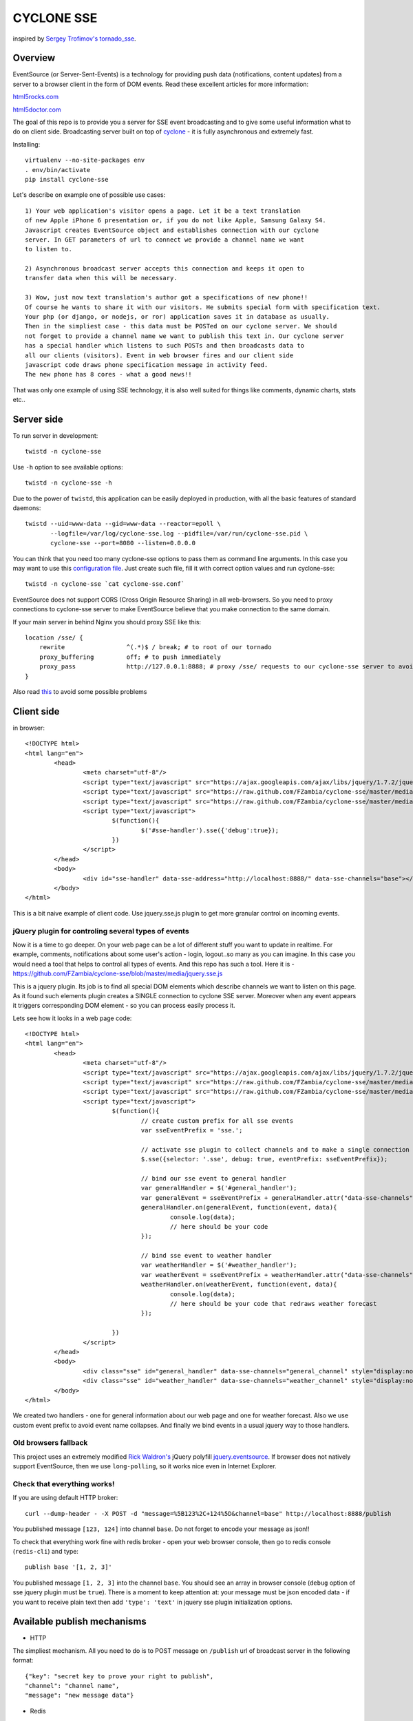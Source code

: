 CYCLONE SSE
===========

inspired by `Sergey Trofimov's <https://github.com/truetug>`_ `tornado_sse <https://github.com/truetug/tornado-sse>`_.

--------
Overview
--------

EventSource (or Server-Sent-Events) is a technology for providing push data (notifications, content updates) from a server to a browser client in the form of DOM events.
Read these excellent articles for more information:

`html5rocks.com <http://www.html5rocks.com/en/tutorials/eventsource/basics/>`_

`html5doctor.com <http://html5doctor.com/server-sent-events/>`_


The goal of this repo is to provide you a server for SSE event broadcasting and to give some useful information what to do on client side.
Broadcasting server built on top of `cyclone <https://github.com/fiorix/cyclone>`_ - it is fully asynchronous and extremely fast.


Installing::

	virtualenv --no-site-packages env
	. env/bin/activate
	pip install cyclone-sse


Let's describe on example one of possible use cases::

	1) Your web application's visitor opens a page. Let it be a text translation
	of new Apple iPhone 6 presentation or, if you do not like Apple, Samsung Galaxy S4.
	Javascript creates EventSource object and establishes connection with our cyclone
	server. In GET parameters of url to connect we provide a channel name we want 
	to listen to.
	
	2) Asynchronous broadcast server accepts this connection and keeps it open to
	transfer data when this will be necessary.
	
	3) Wow, just now text translation's author got a specifications of new phone!!
	Of course he wants to share it with our visitors. He submits special form with specification text.
	Your php (or django, or nodejs, or ror) application saves it in database as usually.
	Then in the simpliest case - this data must be POSTed on our cyclone server. We should
	not forget to provide a channel name we want to publish this text in. Our cyclone server
	has a special handler which listens to such POSTs and then broadcasts data to
	all our clients (visitors). Event in web browser fires and our client side 
	javascript code draws phone specification message in activity feed.
	The new phone has 8 cores - what a good news!!


That was only one example of using SSE technology, it is also well suited for things like comments,
dynamic charts, stats etc..


-----------
Server side
-----------

To run server in development::

	twistd -n cyclone-sse


Use ``-h`` option to see available options::

	twistd -n cyclone-sse -h


Due to the power of ``twistd``, this application can be easily deployed in
production, with all the basic features of standard daemons::

    twistd --uid=www-data --gid=www-data --reactor=epoll \
           --logfile=/var/log/cyclone-sse.log --pidfile=/var/run/cyclone-sse.pid \
           cyclone-sse --port=8080 --listen=0.0.0.0



You can think that you need too many cyclone-sse options to pass them as command line arguments.
In this case you may want to use this `configuration file <https://github.com/FZambia/cyclone-sse/blob/master/extras/cyclone-sse.conf>`_.
Just create such file, fill it with correct option values and run cyclone-sse::

	twistd -n cyclone-sse `cat cyclone-sse.conf`


EventSource does not support CORS (Cross Origin Resource Sharing) in all web-browsers.
So you need to proxy connections to cyclone-sse server to make EventSource believe
that you make connection to the same domain.

If your main server in behind Nginx you should proxy SSE like this::

    location /sse/ {
        rewrite                 ^(.*)$ / break; # to root of our tornado
        proxy_buffering         off; # to push immediately
        proxy_pass              http://127.0.0.1:8888; # proxy /sse/ requests to our cyclone-sse server to avoid cross domain problems
    }


Also read `this <https://github.com/FZambia/cyclone-sse/blob/master/docs/nginx.rst>`_ to avoid some possible problems


-----------
Client side
-----------

in browser::

	<!DOCTYPE html>
	<html lang="en">
		<head>
			<meta charset="utf-8"/>
			<script type="text/javascript" src="https://ajax.googleapis.com/ajax/libs/jquery/1.7.2/jquery.min.js"></script>
			<script type="text/javascript" src="https://raw.github.com/FZambia/cyclone-sse/master/media/jquery.eventsource.js"></script>
			<script type="text/javascript" src="https://raw.github.com/FZambia/cyclone-sse/master/media/jquery.sse.simple.js"></script>
			<script type="text/javascript">
				$(function(){
					$('#sse-handler').sse({'debug':true});
				})
			</script>
		</head>
		<body>
			<div id="sse-handler" data-sse-address="http://localhost:8888/" data-sse-channels="base"></div>
		</body>
	</html>


This is a bit naive example of client code. Use jquery.sse.js plugin to get more granular control on incoming events.


jQuery plugin for controling several types of events
-----------------------------------------------------
Now it is a time to go deeper. On your web page can be a lot of different
stuff you want to update in realtime. For example, comments, notifications 
about some user's action - login, logout..so many as you can imagine. In this
case you would need a tool that helps to control all types of events. And
this repo has such a tool. Here it is - https://github.com/FZambia/cyclone-sse/blob/master/media/jquery.sse.js

This is a jquery plugin. Its job is to find all special DOM elements which
describe channels we want to listen on this page. As it found such elements 
plugin creates a SINGLE connection to cyclone SSE server. Moreover when any 
event appears it triggers corresponding DOM element - so you can process easily
process it.

Lets see how it looks in a web page code::

	<!DOCTYPE html>
	<html lang="en">
	        <head>
	                <meta charset="utf-8"/>
	                <script type="text/javascript" src="https://ajax.googleapis.com/ajax/libs/jquery/1.7.2/jquery.min.js"></script>
	                <script type="text/javascript" src="https://raw.github.com/FZambia/cyclone-sse/master/media/jquery.eventsource.js"></script>
	                <script type="text/javascript" src="https://raw.github.com/FZambia/cyclone-sse/master/media/jquery.sse.js"></script>
	                <script type="text/javascript">
	                        $(function(){
					// create custom prefix for all sse events
					var sseEventPrefix = 'sse.';
	
					// activate sse plugin to collect channels and to make a single connection to the server
	                                $.sse({selector: '.sse', debug: true, eventPrefix: sseEventPrefix});
					
					// bind our sse event to general handler
					var generalHandler = $('#general_handler');
					var generalEvent = sseEventPrefix + generalHandler.attr("data-sse-channels");
					generalHandler.on(generalEvent, function(event, data){
						console.log(data);
						// here should be your code
					});
	
					// bind sse event to weather handler
					var weatherHandler = $('#weather_handler');
					var weatherEvent = sseEventPrefix + weatherHandler.attr("data-sse-channels");
					weatherHandler.on(weatherEvent, function(event, data){
						console.log(data);
						// here should be your code that redraws weather forecast
					});
					
	                        })
	                </script>
	        </head>
	        <body>
			<div class="sse" id="general_handler" data-sse-channels="general_channel" style="display:none;">&nbsp;</div>	
	                <div class="sse" id="weather_handler" data-sse-channels="weather_channel" style="display:none;">&nbsp;</div>	
	        </body>
	</html>


We created two handlers - one for general information about our web page and one for weather forecast.
Also we use custom event prefix to avoid event name collapses. And finally we bind events in a usual 
jquery way to those handlers. 

Old browsers fallback
----------------------
This project uses an extremely modified `Rick Waldron's <https://github.com/rwldrn>`_ jQuery polyfill `jquery.eventsource <https://github.com/rwldrn/jquery.eventsource>`_.
If browser does not natively support EventSource, then we use ``long-polling``, so it works nice even in Internet Explorer.


Check that everything works!
-------------------------------

If you are using default HTTP broker::

	curl --dump-header - -X POST -d "message=%5B123%2C+124%5D&channel=base" http://localhost:8888/publish

You published message ``[123, 124]`` into channel ``base``. Do not forget to encode your message as json!!


To check that everything work fine with redis broker - open your web browser console, then go to redis console (``redis-cli``) and type::

	publish base '[1, 2, 3]'
	
You published message ``[1, 2, 3]`` into the channel ``base``.
You should see an array in browser console (``debug`` option of sse jquery plugin must be ``true``).
There is a moment to keep attention at: your message must be json encoded data - if you want to receive plain text then
add ``'type': 'text'`` in jquery sse plugin initialization options.


----------------------------
Available publish mechanisms
----------------------------

* HTTP
The simpliest mechanism. All you need to do is to POST message on ``/publish`` url of broadcast server in the 
following format::

	{"key": "secret key to prove your right to publish",
	"channel": "channel name",
	"message": "new message data"}

* Redis
This broker allows you to listen to Redis channels and broadcasts incoming messages. txRedisApi library is used for this.

* AMQP
Allows to listen AMQP toolkits, such as RabbitMQ, Qpid etc. In this case you should provide amqp specification XML file. txAMQP is used for this. You can 
find specifications `here <http://bazaar.launchpad.net/~txamqpteam/txamqp/trunk/files/head:/src/specs/>`_

------------
Load testing
------------
On this moment application was tested on 3600 simultanious connections using HTTP broker.
``/stats`` handler showed following state::
	
	[(u'cats', 946), (u'extras', 899), (u'dogs', 864), (u'base', 877), (u'general', 3586)]
	
As you can see, all clients were connected to ``general`` channel, and to one of other 4 channels.
Test took place on local machine - macbook Air (core i5, 4GB RAM) using kqueue reactor.
Results are perfect - about 200 ms for broadcasting into channel ``general`` and about 50 ms for broadcasting into one of others channels.
And this has been done in a nondaemon twistd mode - so real results could be much better.
I will update this information as soon as I make new load tests.

You can do your own measurements using ``client.py`` script from ``extras`` directory.

---------------------------
Extending standard behavior
---------------------------
You may want to extend cyclone-sse.
In this case you can run cyclone-sse plugin
with option --app that allows you to use your own
cyclone.web.Application. So you can decide what handlers
or brokers you need, write your own or extend existing
from cyclone_sse.handlers and cyclone_sse.brokers.

------------------------
Export server statistics
------------------------
cyclone-sse has a possibility to send its state to ``graphite`` (http://graphite.wikidot.com/).
To make it send stats to graphite just run cyclone-sse using following arguments::

	twistd -n cyclone-sse --export=graphite --export-host=127.0.0.1 --export-port=33333 --export-path=graphite.prefix.for.stats
	
Of course, use correct graphite HOST and PORT values


------------
Known Issues
------------
* SSE provides a possibility to use custom Event type. This app does not use it, because some web browsers recognize only
standard event type - ``message``. But it does not mean you can not use custom event types. All you need to do is, for example, to put your
custom event type in the first place of message array. (``["your_event_type", "data"]``). In this way you can detect event type on
client side and decide what to do with incoming message. This is a payment for crossbrowser compatibility.

* According to `http://stackoverflow.com/questions/7340784/easy-install-pyopenssl-error <http://stackoverflow.com/questions/7340784/easy-install-pyopenssl-error>`_
their is no OpenSSL 0.9.8f distribution for ``CentOS 5``. So for CentOS 5 we use ``pyopenssl`` of version 0.12 (not latest)